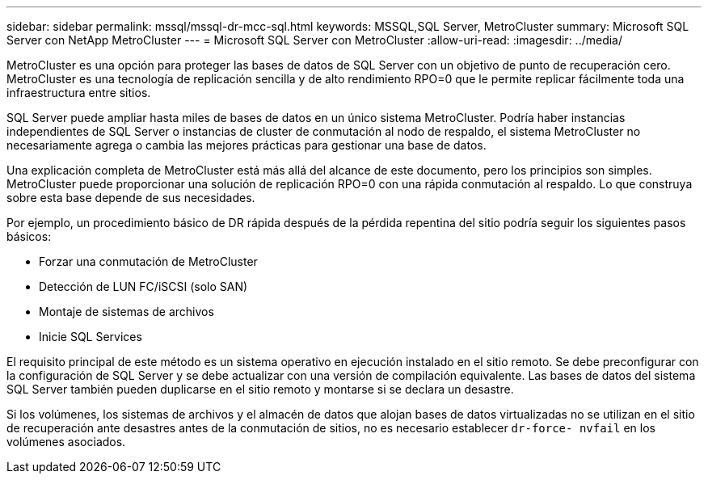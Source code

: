 ---
sidebar: sidebar 
permalink: mssql/mssql-dr-mcc-sql.html 
keywords: MSSQL,SQL Server, MetroCluster 
summary: Microsoft SQL Server con NetApp MetroCluster 
---
= Microsoft SQL Server con MetroCluster
:allow-uri-read: 
:imagesdir: ../media/


[role="lead"]
MetroCluster es una opción para proteger las bases de datos de SQL Server con un objetivo de punto de recuperación cero. MetroCluster es una tecnología de replicación sencilla y de alto rendimiento RPO=0 que le permite replicar fácilmente toda una infraestructura entre sitios.

SQL Server puede ampliar hasta miles de bases de datos en un único sistema MetroCluster. Podría haber instancias independientes de SQL Server o instancias de cluster de conmutación al nodo de respaldo, el sistema MetroCluster no necesariamente agrega o cambia las mejores prácticas para gestionar una base de datos.

Una explicación completa de MetroCluster está más allá del alcance de este documento, pero los principios son simples. MetroCluster puede proporcionar una solución de replicación RPO=0 con una rápida conmutación al respaldo. Lo que construya sobre esta base depende de sus necesidades.

Por ejemplo, un procedimiento básico de DR rápida después de la pérdida repentina del sitio podría seguir los siguientes pasos básicos:

* Forzar una conmutación de MetroCluster
* Detección de LUN FC/iSCSI (solo SAN)
* Montaje de sistemas de archivos
* Inicie SQL Services


El requisito principal de este método es un sistema operativo en ejecución instalado en el sitio remoto. Se debe preconfigurar con la configuración de SQL Server y se debe actualizar con una versión de compilación equivalente. Las bases de datos del sistema SQL Server también pueden duplicarse en el sitio remoto y montarse si se declara un desastre.

Si los volúmenes, los sistemas de archivos y el almacén de datos que alojan bases de datos virtualizadas no se utilizan en el sitio de recuperación ante desastres antes de la conmutación de sitios, no es necesario establecer `dr-force- nvfail` en los volúmenes asociados.

